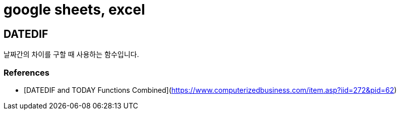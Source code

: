 = google sheets, excel

== DATEDIF
날짜간의 차이를 구할 때 사용하는 함수입니다.

=== References
* [DATEDIF and TODAY Functions Combined](https://www.computerizedbusiness.com/item.asp?iid=272&pid=62)
